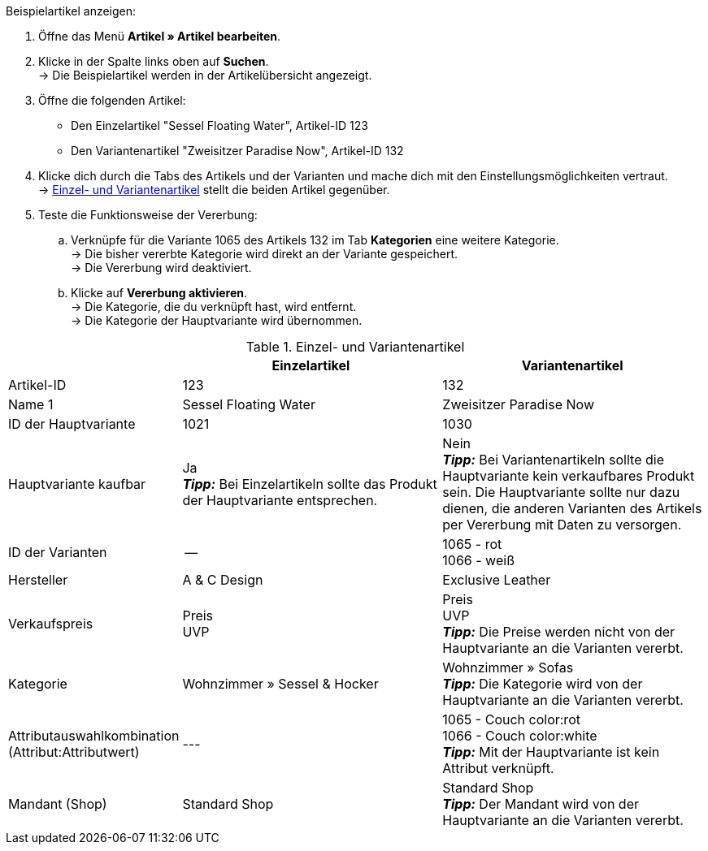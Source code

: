 [.instruction]
Beispielartikel anzeigen:

. Öffne das Menü *Artikel » Artikel bearbeiten*.
. Klicke in der Spalte links oben auf *Suchen*. +
→ Die Beispielartikel werden in der Artikelübersicht angezeigt.
. Öffne die folgenden Artikel:
  * Den Einzelartikel "Sessel Floating Water", Artikel-ID 123
  * Den Variantenartikel "Zweisitzer Paradise Now", Artikel-ID 132
. Klicke dich durch die Tabs des Artikels und der Varianten und mache dich mit den Einstellungsmöglichkeiten vertraut. +
→ <<tabelle-beispielartikel>> stellt die beiden Artikel gegenüber.
. Teste die Funktionsweise der Vererbung:
  .. Verknüpfe für die Variante 1065 des Artikels 132 im Tab *Kategorien* eine weitere Kategorie. +
  → Die bisher vererbte Kategorie wird direkt an der Variante gespeichert. +
  → Die Vererbung wird deaktiviert.
  .. Klicke auf *Vererbung aktivieren*. +
  → Die Kategorie, die du verknüpft hast, wird entfernt. +
  → Die Kategorie der Hauptvariante wird übernommen.

[[tabelle-beispielartikel]]
.Einzel- und Variantenartikel
[cols="1,3,3"]
|====
| |Einzelartikel |Variantenartikel

|Artikel-ID
|123
|132

|Name 1
|Sessel Floating Water
|Zweisitzer Paradise Now

|ID der Hauptvariante
|1021
|1030

|Hauptvariante kaufbar
|Ja +
*_Tipp:_* Bei Einzelartikeln sollte das Produkt der Hauptvariante entsprechen.
|Nein +
*_Tipp:_* Bei Variantenartikeln sollte die Hauptvariante kein verkaufbares Produkt sein. Die Hauptvariante sollte nur dazu dienen, die anderen Varianten des Artikels per Vererbung mit Daten zu versorgen.

|ID der Varianten
|--
|1065 - rot +
1066 - weiß

|Hersteller
|A & C Design
|Exclusive Leather

|Verkaufspreis
|Preis +
UVP
|Preis +
UVP +
*_Tipp:_* Die Preise werden nicht von der Hauptvariante an die Varianten vererbt.

|Kategorie
|Wohnzimmer » Sessel & Hocker
a|Wohnzimmer » Sofas +
*_Tipp:_* Die Kategorie wird von der Hauptvariante an die Varianten vererbt.

|Attributauswahlkombination +
(Attribut:Attributwert)
|---
|1065 - Couch color:rot +
1066 - Couch color:white +
*_Tipp:_* Mit der Hauptvariante ist kein Attribut verknüpft.

|Mandant (Shop)
|Standard Shop
|Standard Shop +
*_Tipp:_* Der Mandant wird von der Hauptvariante an die Varianten vererbt.
|====
